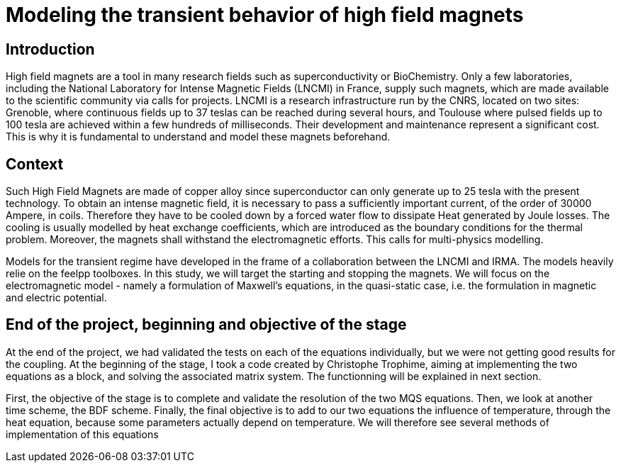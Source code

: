 = Modeling the transient behavior of high field magnets

== Introduction

High field magnets are a tool in many research fields such as superconductivity or BioChemistry. Only a few laboratories, 
including the National Laboratory for Intense Magnetic Fields (LNCMI) in France, supply such magnets, which are made 
available to the scientific community via calls for projects. LNCMI is a research infrastructure run by the CNRS, located on 
two sites: Grenoble, where continuous fields up to 37 teslas can be reached during several hours, and Toulouse where pulsed fields 
up to 100 tesla are achieved within a few hundreds of milliseconds. Their development and maintenance represent a significant cost. 
This is why it is fundamental to understand and model these magnets beforehand. 


== Context

Such High Field Magnets are made of copper alloy since superconductor can only generate up to 25 tesla with the present technology.
To obtain an intense magnetic field, it is necessary to pass a sufficiently important current, 
of the order of 30000 Ampere, in coils. Therefore they have to be cooled down by a forced water flow to dissipate Heat generated by Joule losses.
The cooling is usually modelled by heat exchange coefficients, which are introduced as the boundary conditions for the thermal problem.  
Moreover, the magnets shall withstand the electromagnetic efforts. This calls for multi-physics modelling. 

Models for the transient regime have developed in the frame of a collaboration between the LNCMI and IRMA. The models heavily relie on the
feelpp toolboxes. In this study, we will target the starting and stopping the magnets. We will focus on the electromagnetic model - namely 
a formulation of Maxwell's equations, in the quasi-static case, i.e. the formulation in magnetic and electric potential.   

== End of the project, beginning and objective of the stage

At the end of the project, we had validated the tests on each of the equations individually, but we were not getting good results for the coupling. 
At the beginning of the stage, I took a code created by Christophe Trophime, aiming at implementing the two equations as a block, and solving the associated matrix system. The functionning will be explained in next section.

First, the objective of the stage is to complete and validate the resolution of the two MQS equations. Then, we look at another time scheme, the BDF scheme. Finally, the final objective is to add to our two equations the influence of temperature, through the heat equation, because some parameters actually depend on temperature. We will therefore see several methods of implementation of this equations

